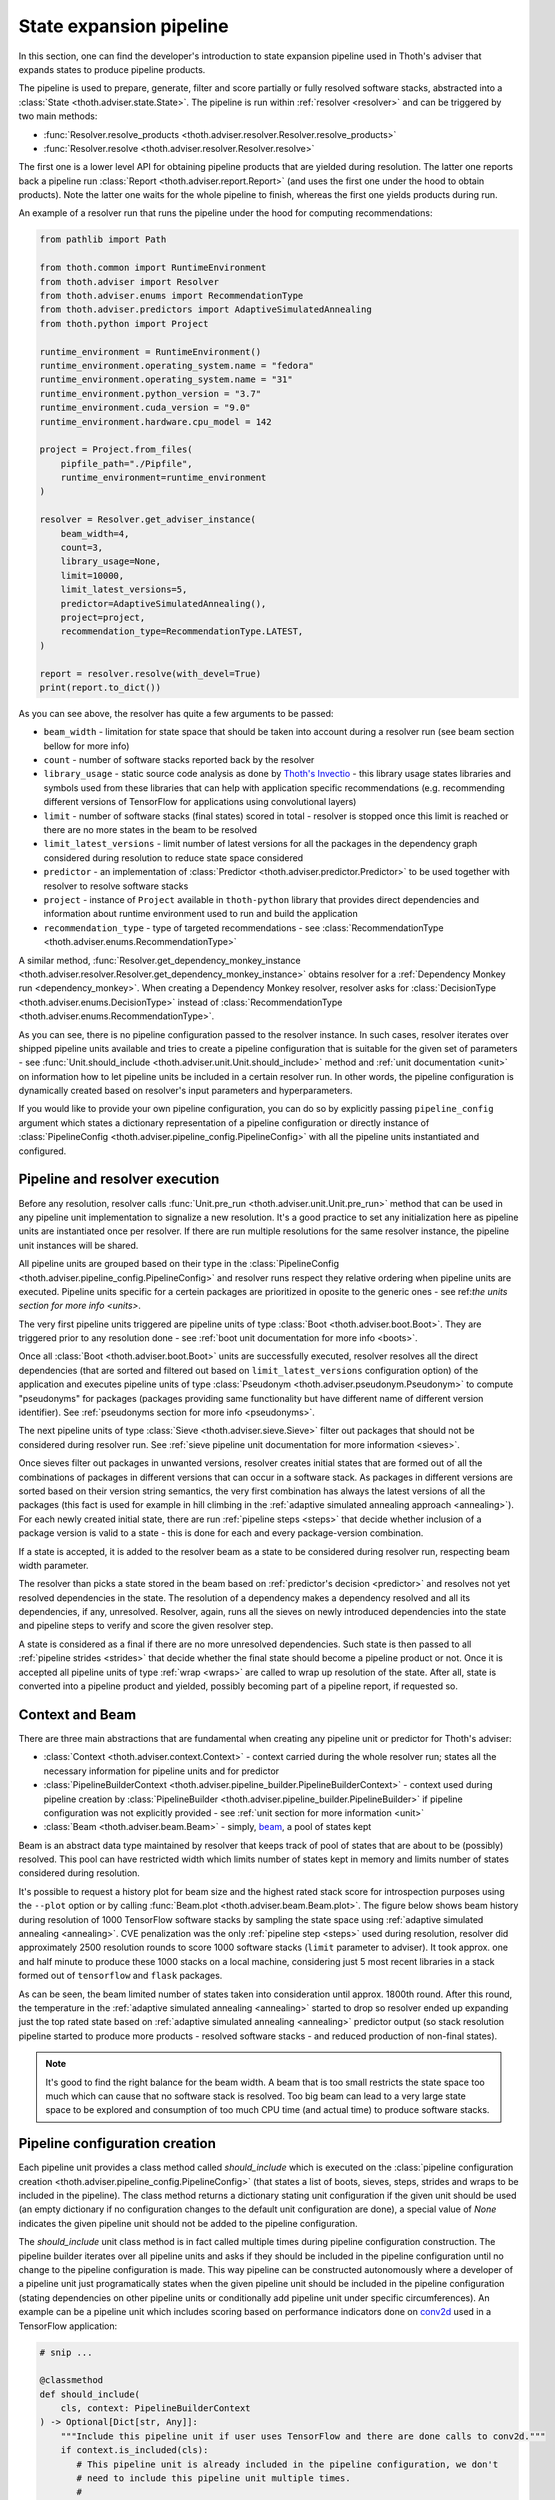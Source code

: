 .. _pipeline:

State expansion pipeline
------------------------

In this section, one can find the developer's introduction to state expansion
pipeline used in Thoth's adviser that expands states to produce pipeline
products.

The pipeline is used to prepare, generate, filter and score partially or fully
resolved software stacks, abstracted into a :class:`State
<thoth.adviser.state.State>`.  The pipeline is run within :ref:`resolver
<resolver>` and can be triggered by two main methods:

* :func:`Resolver.resolve_products <thoth.adviser.resolver.Resolver.resolve_products>`
* :func:`Resolver.resolve <thoth.adviser.resolver.Resolver.resolve>`

The first one is a lower level API for obtaining pipeline products that are
yielded during resolution. The latter one reports back a pipeline run
:class:`Report <thoth.adviser.report.Report>` (and uses the first one under the
hood to obtain products). Note the latter one waits for the whole pipeline to
finish, whereas the first one yields products during run.

An example of a resolver run that runs the pipeline under the hood for
computing recommendations:

.. code-block:: python

  from pathlib import Path

  from thoth.common import RuntimeEnvironment
  from thoth.adviser import Resolver
  from thoth.adviser.enums import RecommendationType
  from thoth.adviser.predictors import AdaptiveSimulatedAnnealing
  from thoth.python import Project

  runtime_environment = RuntimeEnvironment()
  runtime_environment.operating_system.name = "fedora"
  runtime_environment.operating_system.name = "31"
  runtime_environment.python_version = "3.7"
  runtime_environment.cuda_version = "9.0"
  runtime_environment.hardware.cpu_model = 142

  project = Project.from_files(
      pipfile_path="./Pipfile",
      runtime_environment=runtime_environment
  )

  resolver = Resolver.get_adviser_instance(
      beam_width=4,
      count=3,
      library_usage=None,
      limit=10000,
      limit_latest_versions=5,
      predictor=AdaptiveSimulatedAnnealing(),
      project=project,
      recommendation_type=RecommendationType.LATEST,
  )

  report = resolver.resolve(with_devel=True)
  print(report.to_dict())


As you can see above, the resolver has quite a few arguments to be passed:

* ``beam_width`` - limitation for state space that should be taken into account during a resolver run (see beam section bellow for more info)
* ``count`` - number of software stacks reported back by the resolver
* ``library_usage`` - static source code analysis as done by `Thoth's Invectio <https://github.com/thoth-station/invectio>`_ - this library usage states libraries and symbols used from these libraries that can help with application specific recommendations (e.g. recommending different versions of TensorFlow for applications using convolutional layers)
* ``limit`` - number of software stacks (final states) scored in total - resolver is stopped once this limit is reached or there are no more states in the beam to be resolved
* ``limit_latest_versions`` - limit number of latest versions for all the packages in the dependency graph considered during resolution to reduce state space considered
* ``predictor`` - an implementation of :class:`Predictor <thoth.adviser.predictor.Predictor>` to be used together with resolver to resolve software stacks
* ``project`` - instance of ``Project`` available in ``thoth-python`` library that provides direct dependencies and information about runtime environment used to run and build the application
* ``recommendation_type`` - type of targeted recommendations - see :class:`RecommendationType <thoth.adviser.enums.RecommendationType>`

A similar method, :func:`Resolver.get_dependency_monkey_instance
<thoth.adviser.resolver.Resolver.get_dependency_monkey_instance>` obtains
resolver for a :ref:`Dependency Monkey run <dependency_monkey>`. When creating
a Dependency Monkey resolver, resolver asks for :class:`DecisionType
<thoth.adviser.enums.DecisionType>` instead of :class:`RecommendationType
<thoth.adviser.enums.RecommendationType>`.

As you can see, there is no pipeline configuration passed to the resolver
instance. In such cases, resolver iterates over shipped pipeline units
available and tries to create a pipeline configuration that is suitable for the
given set of parameters - see :func:`Unit.should_include
<thoth.adviser.unit.Unit.should_include>` method and :ref:`unit documentation
<unit>` on information how to let pipeline units be included in a certain
resolver run. In other words, the pipeline configuration is dynamically
created based on resolver's input parameters and hyperparameters.

If you would like to provide your own pipeline configuration, you can do so by
explicitly passing ``pipeline_config`` argument which states a dictionary
representation of a pipeline configuration or directly instance of
:class:`PipelineConfig <thoth.adviser.pipeline_config.PipelineConfig>` with all
the pipeline units instantiated and configured.

Pipeline and resolver execution
===============================

Before any resolution, resolver calls :func:`Unit.pre_run
<thoth.adviser.unit.Unit.pre_run>` method that can be used in any pipeline unit
implementation to signalize a new resolution. It's a good practice to set any
initialization here as pipeline units are instantiated once per resolver. If
there are run multiple resolutions for the same resolver instance, the pipeline
unit instances will be shared.

All pipeline units are grouped based on their type in the
:class:`PipelineConfig <thoth.adviser.pipeline_config.PipelineConfig>` and
resolver runs respect they relative ordering when pipeline units are executed.
Pipeline units specific for a certein packages are prioritized in oposite to
the generic ones - see ref:`the units section for more info <units>`.

The very first pipeline units triggered are pipeline units of type :class:`Boot
<thoth.adviser.boot.Boot>`. They are triggered prior to any resolution done -
see :ref:`boot unit documentation for more info <boots>`.

Once all :class:`Boot <thoth.adviser.boot.Boot>` units are successfully
executed, resolver resolves all the direct dependencies (that are sorted and
filtered out based on ``limit_latest_versions`` configuration option) of the
application and executes pipeline units of type :class:`Pseudonym
<thoth.adviser.pseudonym.Pseudonym>` to compute "pseudonyms" for packages
(packages providing same functionality but have different name of different
version identifier). See :ref:`pseudonyms section for more info <pseudonyms>`.

The next pipeline units of type :class:`Sieve <thoth.adviser.sieve.Sieve>`
filter out packages that should not be considered during resolver run. See
:ref:`sieve pipeline unit documentation for more information <sieves>`.

Once sieves filter out packages in unwanted versions, resolver creates initial
states that are formed out of all the combinations of packages in different
versions that can occur in a software stack. As packages in different versions
are sorted based on their version string semantics, the very first combination
has always the latest versions of all the packages (this fact is used for
example in hill climbing in the :ref:`adaptive simulated annealing approach
<annealing>`).  For each newly created initial state, there are run
:ref:`pipeline steps <steps>` that decide whether inclusion of a package
version is valid to a state - this is done for each and every package-version
combination.

If a state is accepted, it is added to the resolver beam as a state to be
considered during resolver run, respecting beam width parameter.

The resolver than picks a state  stored in the beam based on
:ref:`predictor's decision <predictor>` and resolves not yet resolved
dependencies in the state. The resolution of a dependency makes a dependency
resolved and all its dependencies, if any, unresolved. Resolver, again,
runs all the sieves on newly introduced dependencies into the state and
pipeline steps to verify and score the given resolver step.

A state is considered as a final if there are no more unresolved dependencies.
Such state is then passed to all :ref:`pipeline strides <strides>` that decide
whether the final state should become a pipeline product or not. Once it is
accepted all pipeline units of type :ref:`wrap <wraps>` are called to wrap up
resolution of the state. After all, state is converted into a pipeline product
and yielded, possibly becoming part of a pipeline report, if requested so.

Context and Beam
================

There are three main abstractions that are fundamental when creating any
pipeline unit or predictor for Thoth's adviser:

* :class:`Context <thoth.adviser.context.Context>` - context carried during the whole resolver run; states all the necessary information for pipeline units and for predictor
* :class:`PipelineBuilderContext <thoth.adviser.pipeline_builder.PipelineBuilderContext>` - context used during pipeline creation by :class:`PipelineBuilder <thoth.adviser.pipeline_builder.PipelineBuilder>` if pipeline configuration was not explicitly provided - see :ref:`unit section for more information <unit>`
* :class:`Beam <thoth.adviser.beam.Beam>` - simply, `beam <https://en.wikipedia.org/wiki/Beam_search>`_, a pool of states kept

Beam is an abstract data type maintained by resolver that keeps track of pool
of states that are about to be (possibly) resolved. This pool can have
restricted width which limits number of states kept in memory and limits number
of states considered during resolution.

It's possible to request a history plot for beam size and the highest rated
stack score for introspection purposes using the ``--plot`` option or by
calling :func:`Beam.plot <thoth.adviser.beam.Beam.plot>`. The figure below
shows beam history during resolution of 1000 TensorFlow software stacks by
sampling the state space using :ref:`adaptive simulated annealing <annealing>`.
CVE penalization was the only :ref:`pipeline step <steps>` used during
resolution, resolver did approximately 2500 resolution rounds to score 1000
software stacks (``limit`` parameter to adviser). It took approx. one and half
minute to produce these 1000 stacks on a local machine, considering just 5 most
recent libraries in a stack formed out of ``tensorflow`` and ``flask``
packages.


.. image:: _static/beam_history_plot.png
   :target: _static/beam_history_plot.png
   :alt: Plotted history of beam size during TensorFlow stacks resolution.


As can be seen, the beam limited number of states taken into consideration
until approx. 1800th round. After this round, the temperature in the
:ref:`adaptive simulated annealing <annealing>` started to drop so resolver
ended up expanding just the top rated state based on :ref:`adaptive simulated
annealing <annealing>` predictor output (so stack resolution pipeline started
to produce more products - resolved software stacks - and reduced production
of non-final states).

.. note::

  It's good to find the right balance for the beam width. A beam that is too
  small restricts the state space too much which can cause that no software
  stack is resolved. Too big beam can lead to a very large state space to be
  explored and consumption of too much CPU time (and actual time) to produce
  software stacks.

Pipeline configuration creation
===============================

Each pipeline unit provides a class method called `should_include` which is
executed on the :class:`pipeline configuration creation
<thoth.adviser.pipeline_config.PipelineConfig>` (that states a list of boots, sieves,
steps, strides and wraps to be included in the pipeline). The class method returns a
dictionary stating unit configuration if the given unit should be used (an
empty dictionary if no configuration changes to the default unit configuration are done), a
special value of `None` indicates the given pipeline unit should not be added
to the pipeline configuration.

The `should_include` unit class method is in fact called multiple times during
pipeline configuration construction. The pipeline builder iterates over all
pipeline units and asks if they should be included in the pipeline
configuration until no change to the pipeline configuration is made. This way
pipeline can be constructed autonomously where a developer of a pipeline unit
just programatically states when the given pipeline unit should be included in
the pipeline configuration (stating dependencies on other pipeline units or
conditionally add pipeline unit under specific circumferences). An example can
be a pipeline unit which includes scoring based on performance indicators done
on `conv2d <https://www.tensorflow.org/api_docs/python/tf/nn/conv2d>`_ used in
a TensorFlow application:

.. code-block:: python

    # snip ...

    @classmethod
    def should_include(
        cls, context: PipelineBuilderContext
    ) -> Optional[Dict[str, Any]]:
        """Include this pipeline unit if user uses TensorFlow and there are done calls to conv2d."""
        if context.is_included(cls):
           # This pipeline unit is already included in the pipeline configuration, we don't
           # need to include this pipeline unit multiple times.
           #
           # The same method `is_included' can be used to inspect if pre-requisite pipeline
           # units are present in the pipeline configuration.
           return None

        if context.library_usage and "tf.nn.conv2d" in context.library_usage.get("tensorflow", {}):
           # As an example - adjust parameter `score_factor' of this pipeline
           # unit to 2.0, which will override the default one.
           return {"score_factor": 2.0}

    # ... snip


Each unit type respects relative ordering and units are grouped based on their
type - for example the very first sieve added is run first, then a second one
and so on respecting the relative order of sieves in the pipeline configuration
(the order in which they were included). This logic applies to all pipeline
unit types - :ref:`boots <boots>`, :ref:`sieves <sieves>`, :ref:`steps
<steps>`, :ref:`strides <strides>` and :ref:`wraps <wraps>`.

See implementation of :class:`PipelineBuilderContext
<thoth.adviser.pipeline_builder.PipelineBuilderContext>` for more info on
provided methods that can be used during pipeline configuration creation.

Note the resolution algorithm with pipeline units is shared for computing
advises and for Dependency Monkey to test and evaluate characteristics of
software stacks. You can use methods provided by :class:`PipelineBuilderContext
<thoth.adviser.pipeline_builder.PipelineBuilderContext>` to check if the
pipeline configuration is created for computing advises or whether the created
pipeline configuration is used in Dependency Monkey runs.

Instrumentation of resolver's pipeline units
============================================

Besides letting pipeline units to autonomously register into the pipeline
configuration, the pipeline configuration can be supplied also explicitly. This
is useful for instrumenting resolver during :ref:`Dependency Monkey
<dependency_monkey>` runs. In that case, the :func:`Unit.should_include
<thoth.adviser.unit.Unit.should_include>` method is never called and the
configuration of the pipeline is explicitly encoded in a JSON format:


.. code-block:: json

  {
    "pipeline": {
      "boots": [],
      "sieves": [
        {
          "configuration": {},
          "name": "CutPreReleasesSieve"
        },
        {
          "configuration": {},
          "name": "PackageIndexSieve"
        },
        {
          "configuration": {
            "without_error": true
          },
          "name": "SolvedSieve"
        }
      ],
      "steps": [
        {
          "configuration": {
            "cve_penalization": -0.2
          },
          "name": "CvePenalizationStep"
        }
      ],
      "strides": [],
      "wraps": []
    }
  }

Each unit is referenced by its class name and is included from the
thoth-adviser's implementation (modules :py:mod:`thoth.adviser.boots`,
:py:mod:`thoth.adviser.sieves`, :py:mod:`thoth.adviser.steps`,
:py:mod:`thoth.adviser.strides` and :py:mod:`thoth.adviser.wraps`). The
configuration is used to adjust unit's configuration - see :ref:`unit
documentation section for more info <unit>`.

This configuration can be supplied to adviser as well as to Dependency Monkey
via CLI or in the resolver constructor when resolver is created
programmatically.

Static source code analysis - library usage
===========================================

:ref:`Integrations with Thoth <integration>` (such as `Thamos
<https://thoth-station.ninja/docs/developers/thamos>`_) can use static source
code analysis on the client side when asking for advises. In that case, sources
are scanned for library imports and library symbols usage (`Invectio
<https://github.com/thoth-station/invectio>`_ is used).  The gathered library
usage captures libraries and what symbols are used from these libraries in
sources. This information can be subsequently used in recommendations (in the
state generation pipeline) to target recommendations specific to user's
application.

A note to hardware environment
==============================

Hardware environment is stating what hardware is present to run the given
application. `Thamos <https://thoth-station.ninja/docs/developers/thamos>`_ is
capable to perform hardware discovery as well (besides software environment
discovery). An example of hardware environment configuration can be GPU or CPU
type. Any request done to Thoth backend automatically carries the hardware
information that is detected if :ref:`Thoth's official integration tools were
used <integration>`.
